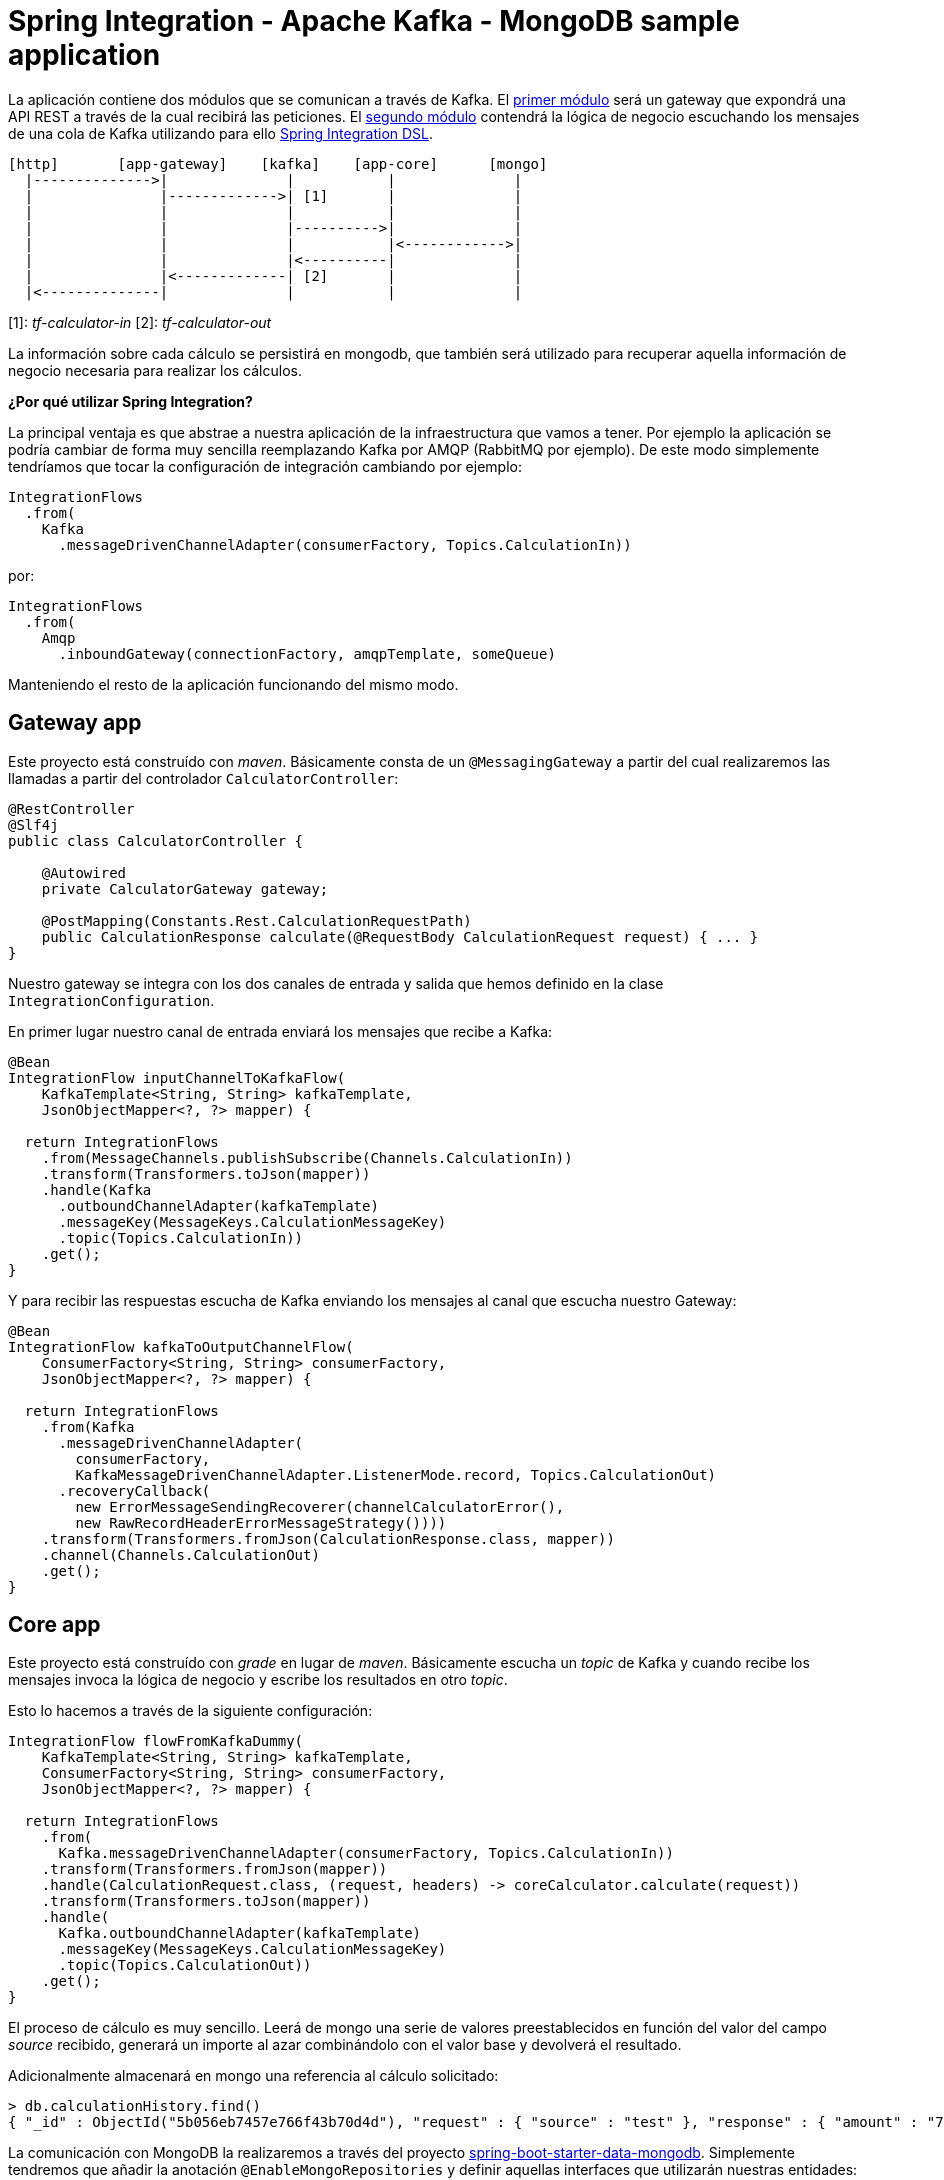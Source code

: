= Spring Integration - Apache Kafka - MongoDB sample application

La aplicación contiene dos módulos que se comunican a través de Kafka. El
https://github.com/labcabrera/sample-spring-integration-kafka/tree/master/tariff-calculator-gateway[primer módulo]
será un gateway que expondrá una API REST a través de la cual recibirá las peticiones.
El
https://github.com/labcabrera/sample-spring-integration-kafka/tree/master/tariff-calculator-core[segundo módulo]
contendrá la lógica de negocio escuchando los mensajes de una cola de Kafka utilizando para
ello
https://docs.spring.io/spring-integration/docs/current/reference/html/[Spring Integration DSL].

[source]
----
[http]       [app-gateway]    [kafka]    [app-core]      [mongo]
  |-------------->|              |           |              |
  |               |------------->| [1]       |              |
  |               |              |           |              |
  |               |              |---------->|              |
  |               |              |           |<------------>|
  |               |              |<----------|              |
  |               |<-------------| [2]       |              |
  |<--------------|              |           |              |          
----

[1]: _tf-calculator-in_
[2]: _tf-calculator-out_

La información sobre cada cálculo se persistirá en mongodb, que también será utilizado para
recuperar aquella información de negocio necesaria para realizar los cálculos.

*¿Por qué utilizar Spring Integration?*

La principal ventaja es que abstrae a nuestra aplicación de la infraestructura que vamos a tener. Por ejemplo la
aplicación se podría cambiar de forma muy sencilla reemplazando Kafka por AMQP (RabbitMQ por ejemplo). De este
modo simplemente tendríamos que tocar la configuración de integración cambiando por ejemplo:

[source,java]
----
IntegrationFlows
  .from(
    Kafka
      .messageDrivenChannelAdapter(consumerFactory, Topics.CalculationIn))
----

por:

[source,java]
----
IntegrationFlows
  .from(
    Amqp
      .inboundGateway(connectionFactory, amqpTemplate, someQueue)
----

Manteniendo el resto de la aplicación funcionando del mismo modo.

== Gateway app

Este proyecto está construído con _maven_. Básicamente consta de un `@MessagingGateway` a partir del cual realizaremos
las llamadas a partir del controlador `CalculatorController`:

[source,java]
----
@RestController
@Slf4j
public class CalculatorController {

    @Autowired
    private CalculatorGateway gateway;

    @PostMapping(Constants.Rest.CalculationRequestPath)
    public CalculationResponse calculate(@RequestBody CalculationRequest request) { ... }
}
----

Nuestro gateway se integra con los dos canales de entrada y salida que hemos definido en la clase `IntegrationConfiguration`.

En primer lugar nuestro canal de entrada enviará los mensajes que recibe a Kafka:

[source,java]
----
@Bean
IntegrationFlow inputChannelToKafkaFlow(
    KafkaTemplate<String, String> kafkaTemplate,
    JsonObjectMapper<?, ?> mapper) {

  return IntegrationFlows
    .from(MessageChannels.publishSubscribe(Channels.CalculationIn))
    .transform(Transformers.toJson(mapper))
    .handle(Kafka
      .outboundChannelAdapter(kafkaTemplate)
      .messageKey(MessageKeys.CalculationMessageKey)
      .topic(Topics.CalculationIn))
    .get();
}
----

Y para recibir las respuestas escucha de Kafka enviando los mensajes al canal que escucha nuestro Gateway:

[source,java]
----
@Bean
IntegrationFlow kafkaToOutputChannelFlow(
    ConsumerFactory<String, String> consumerFactory,
    JsonObjectMapper<?, ?> mapper) {

  return IntegrationFlows
    .from(Kafka
      .messageDrivenChannelAdapter(
        consumerFactory,
        KafkaMessageDrivenChannelAdapter.ListenerMode.record, Topics.CalculationOut)
      .recoveryCallback(
        new ErrorMessageSendingRecoverer(channelCalculatorError(),
        new RawRecordHeaderErrorMessageStrategy())))
    .transform(Transformers.fromJson(CalculationResponse.class, mapper))
    .channel(Channels.CalculationOut)
    .get();
}
----

== Core app

Este proyecto está construído con _grade_ en lugar de _maven_. Básicamente escucha un _topic_ de Kafka y cuando recibe
los mensajes invoca la lógica de negocio y escribe los resultados en otro _topic_.

Esto lo hacemos a través de la siguiente configuración:

[source,java]
----
IntegrationFlow flowFromKafkaDummy(
    KafkaTemplate<String, String> kafkaTemplate,
    ConsumerFactory<String, String> consumerFactory,
    JsonObjectMapper<?, ?> mapper) {

  return IntegrationFlows
    .from(
      Kafka.messageDrivenChannelAdapter(consumerFactory, Topics.CalculationIn))
    .transform(Transformers.fromJson(mapper))
    .handle(CalculationRequest.class, (request, headers) -> coreCalculator.calculate(request))
    .transform(Transformers.toJson(mapper))
    .handle(
      Kafka.outboundChannelAdapter(kafkaTemplate)
      .messageKey(MessageKeys.CalculationMessageKey)
      .topic(Topics.CalculationOut))
    .get();
}
----

El proceso de cálculo es muy sencillo. Leerá de mongo una serie de valores preestablecidos en función del valor
del campo _source_ recibido, generará un importe al azar combinándolo con el valor base y devolverá el resultado.

Adicionalmente almacenará en mongo una referencia al cálculo solicitado:

----
> db.calculationHistory.find()
{ "_id" : ObjectId("5b056eb7457e766f43b70d4d"), "request" : { "source" : "test" }, "response" : { "amount" : "72.11", "calculated" : ISODate("2018-05-23T13:37:59.948Z") }, "_class" : "org.lab.tariff.calculator.core.domain.CalculationHistory" }
----

La comunicación con MongoDB la realizaremos a través del proyecto 
https://spring.io/guides/gs/accessing-data-mongodb/[spring-boot-starter-data-mongodb]. Simplemente
tendremos que añadir la anotación `@EnableMongoRepositories` y definir aquellas interfaces que
utilizarán nuestras entidades:

[source,java]
----
public interface CalculationSourceDataRepository extends MongoRepository<CalculationSourceData, String> {

	CalculationSourceData findBySourceName(String name);

}
----

== Montando el proyecto en local

Para este ejemplo utilizaremos la siguiente versión dockerizada de Kafka https://hub.docker.com/r/wurstmeister/kafka/[wurstmeister/kafka]. Esta
está basada en una versión _1.1.0_ de Kafka. Hay que tener en cuenta que para que funcione el ejemplo necesitamos una versión _0.11_ o superior
por la versión de https://github.com/spring-projects/spring-integration-kafka[spring-integration-kafka] utilizada.

En primer lugar adaptaremos nuestro _docker-compose.yml_ (dentro del repositorio está en la carpeta _env_) actualizando
el _KAFKA_ADVERTISED_HOST_NAME_ la IP de nuestro bridge de docker (podemos consultarla ejecutando el comando _docker
network inspect bridge_):

[source,yml]
----
version: '2'
services:

  zookeeper:
    image: wurstmeister/zookeeper
    container_name: "tf-zookeeper"
    ports:
      - "2181:2181"

  kafka:
    image: wurstmeister/kafka
    container_name: "tf-kafka"
    ports:
      - "9092"
    environment:
      KAFKA_ADVERTISED_HOST_NAME: 172.17.0.1
      KAFKA_ZOOKEEPER_CONNECT: zookeeper:2181
      KAFKA_CREATE_TOPICS: "tf-calculator-in:1:3,tf-calculator-out:1:1:compact"
    volumes:
      - /var/run/docker.sock:/var/run/docker.sock

  mongodb:
    image: mongo:latest
    container_name: "tf-mongodb"
    environment:
      - MONGO_DATA_DIR=/data/db
      - MONGO_LOG_DIR=/dev/null
    #volumes:
    #  - ./data/db:/data/db
    ports:
      - 27017:27017
    command: mongod --smallfiles --logpath=/dev/null # --quiet

---- 

Una vez actualizada levantaremos los contenedores a través del comando:

----
docker-compose up -d
----

Una vez estén levantados los contenedores de mongodb, zookeeper y kafka consultaremos la IP de kafka para actualizar nuestra
configuración:

[source,bash]
----
lab@lab:~/repositories/labcabrera/sample-spring-integration-kafka$ docker network ls
NETWORK ID          NAME                DRIVER              SCOPE
047b473973a4        bridge              bridge              local
2bf80c4e2616        env_default         bridge              local
c52e5dc6a807        host                host                local
89657ae6adc9        none                null                local
lab@lab:~/repositories/labcabrera/sample-spring-integration-kafka$ docker network inspect env_default 
[
    {
        "Name": "env_default",
        "Id": "2bf80c4e2616b0958fc8885eaae34082c5b87119f88aedd257ef5a2b88b1e050",
        "Created": "2018-05-23T12:18:04.801746254+01:00",
        "Scope": "local",
        "Driver": "bridge",
        "EnableIPv6": false,
        "IPAM": {
            "Driver": "default",
            "Options": null,
            "Config": [
                {
                    "Subnet": "172.18.0.0/16",
                    "Gateway": "172.18.0.1"
                }
            ]
        },
        "Internal": false,
        "Attachable": false,
        "Ingress": false,
        "ConfigFrom": {
            "Network": ""
        },
        "ConfigOnly": false,
        "Containers": {
            "28f92d58d984d74d74d380a0e3893d0fe418590fce09ef4f447832f2facd2d83": {
                "Name": "tf-mongodb",
                "EndpointID": "769e86f49265a1fdcaf404aa5c5276c3b708618961207c9f88dc2f921a35d6d3",
                "MacAddress": "02:42:ac:12:00:02",
                "IPv4Address": "172.18.0.2/16",
                "IPv6Address": ""
            },
            "2b30d547f0cffc1d4d4923034f816d03f91cfea00501f3b7e909c4284fda57c6": {
                "Name": "tf-kafka",
                "EndpointID": "963c7aecd8bb5ccff8d5b8fd34372f72fa27aae150e58710fccb8d81200ac283",
                "MacAddress": "02:42:ac:12:00:04",
                "IPv4Address": "172.18.0.4/16",
                "IPv6Address": ""
            },
            "8eb3f74bd3afbc13869de0bccc7e8b07597eaad8a0d168778ee46d395f340317": {
                "Name": "tf-zookeeper",
                "EndpointID": "ce1bb3233e85030cca19657bb210fe700fb325df4b89daf4dfdfe7f8b0edfa93",
                "MacAddress": "02:42:ac:12:00:03",
                "IPv4Address": "172.18.0.3/16",
                "IPv6Address": ""
            }
        },
        "Options": {},
        "Labels": {}
    }
]

----

En este caso, el valor _172.18.0.4_ será el que estableceremos en nuestros ficheros de configuración
tanto del proyecto _core_ como del _gateway_:

[source,yml}
----
spring:
  kafka:
    bootstrap-servers: ${KAFKA_HOST:172.18.0.2}:${KAFKA_PORT:9092}
    consumer:
      group-id: tf-calculator
----

== Probando el sistema en local

Una vez hemos arrancado los contenedores de Kafka y MongoDB, simplemente tendremos que arrancar tanto el core como el gateway y podemos
comprobar el funcionamiento de la aplicación a través de la API REST:

----
$ curl -d '{"source":"test"}' -H "Content-Type: application/json" http://localhost:8080/api/v1/calculator
{"reference":"5b056eb7457e766f43b70d4d","amount":72.11,"calculated":"2018-05-23T13:37:59.948+0000"}
----

También podremos hacer la petición utilizando la integración de Swagger proporcionada por http://springfox.github.io/springfox/[SpringFox]:

http://localhost:8080/swagger-ui.html

image::https://raw.githubusercontent.com/labcabrera/sample-spring-integration-kafka/master/docs/swagger-ui-capture.png[Swagger-UI]

== Generación de las imágenes de docker

=== Plugin usando gradle

Para crear la imagen docker se utiliza el plugin https://github.com/palantir/gradle-docker[palantir] de gradle.

Para crear la imagen simplemente ejecutaremos:

----
$ gradle build docker
----

Aparte de la generación local de la imagen el plugin también nos ofrece otras funcionalidades como la de realizar el push o realizar tags.

=== Plugin usando maven

CAPTION: TODO

== Kubernetes

CAPTION: TODO

== Referencias

* https://kafka.apache.org/[Apache Kafka]
* https://docs.spring.io/spring-integration/docs/current/reference/html/[Spring Integration Reference]
* https://github.com/spring-projects/spring-integration-samples/tree/master/dsl/kafka-dsl[Spring Integration Samples Kafka]
* https://github.com/wurstmeister/kafka-docker[Wurstmeister/kafka-docker]
* https://github.com/spring-projects/spring-integration-java-dsl/blob/master/src/test/java/org/springframework/integration/dsl/test/kafka/KafkaTests.java[Spring Kafka tests]
* https://github.com/labcabrera/sample-spring-kafka[labcabrera/sample-spring-kafka Basic example]
